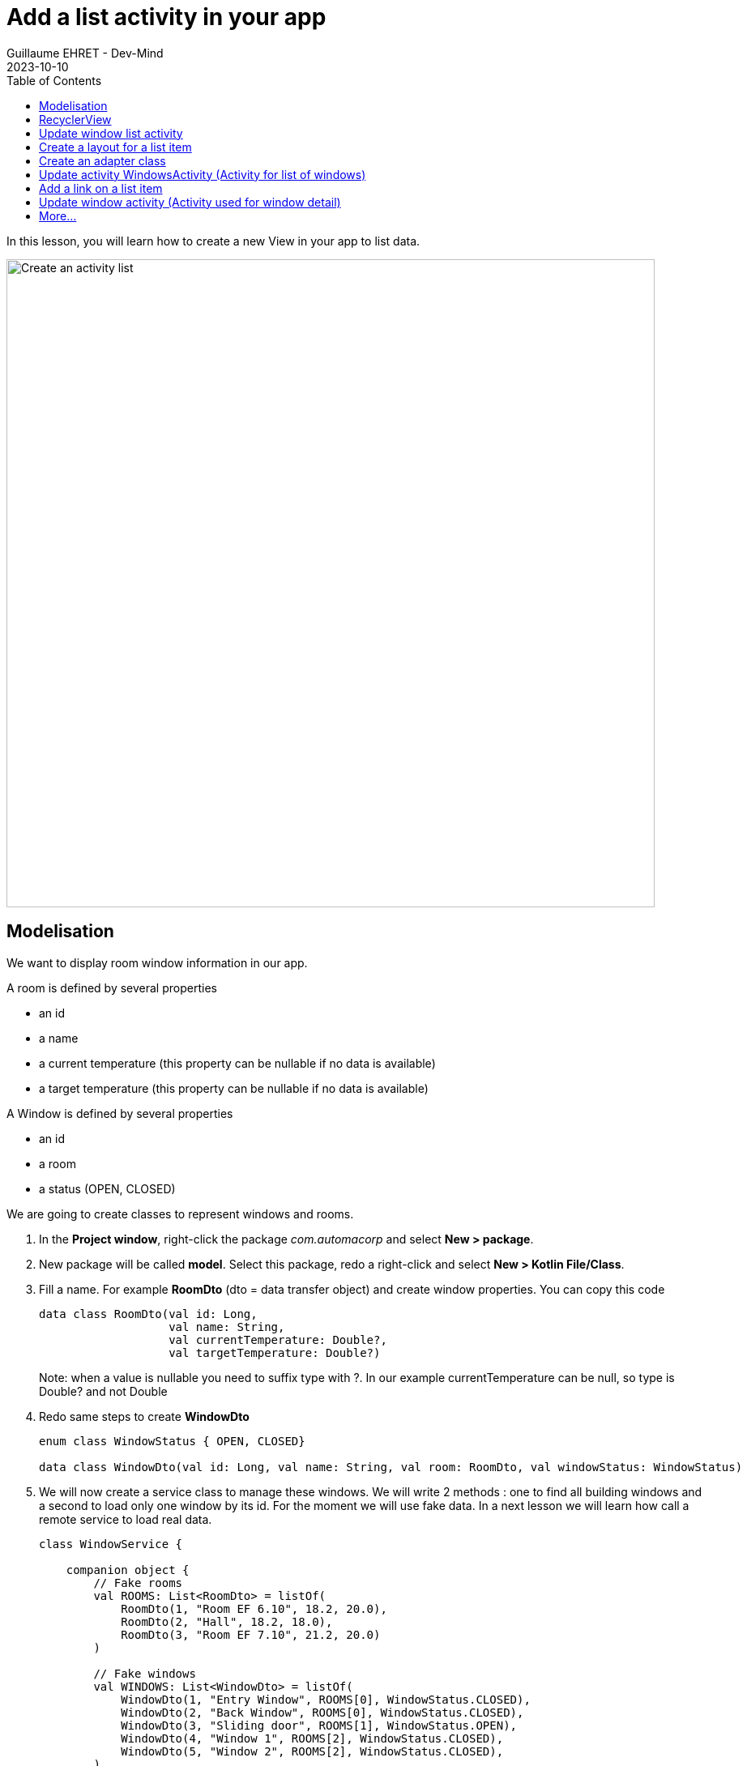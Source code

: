 :doctitle: Add a list activity in your app
:description: In this lesson you will learn how add an activity to list elements
:keywords: Android
:author: Guillaume EHRET - Dev-Mind
:revdate: 2023-10-10
:category: Android
:teaser: In this lesson you will learn how add an activity to list elements
:imgteaser: ../../img/training/android/android-activity-list.png
:toc:

In this lesson, you will learn how to create a new View in your app to list data.

image::../../img/training/android/android-activity-list.png[Create an activity list, width=800]

== Modelisation

We want to display room window information in our app.

A room is defined by several properties

* an id
* a name
* a current temperature (this property can be nullable if no data is available)
* a target temperature (this property can be nullable if no data is available)

A Window is defined by several properties

* an id
* a room
* a status (OPEN, CLOSED)

We are going to create classes to represent windows and rooms.

1. In the *Project window*, right-click the package _com.automacorp_ and select *New > package*.
2. New package will be called *model*. Select this package, redo a right-click and select *New > Kotlin File/Class*.
3. Fill a name. For example *RoomDto* (dto = data transfer object) and create window properties. You can copy this code
+
[source,kotlin,subs="specialchars"]
----

data class RoomDto(val id: Long,
                   val name: String,
                   val currentTemperature: Double?,
                   val targetTemperature: Double?)
----
+
Note: when a value is nullable you need to suffix type with ?. In our example currentTemperature can be null, so type is Double? and not Double
+
4. Redo same steps to create *WindowDto*
+
[source,kotlin,subs="specialchars"]
----
enum class WindowStatus { OPEN, CLOSED}

data class WindowDto(val id: Long, val name: String, val room: RoomDto, val windowStatus: WindowStatus)
----
+
5. We will now create a service class to manage these windows. We will write 2 methods : one to find all building windows and a second to load only one window by its id. For the moment we will use fake data. In a next lesson we will learn how call a remote service to load real data.
+
[source,kotlin,subs="specialchars"]
----
class WindowService {

    companion object {
        // Fake rooms
        val ROOMS: List<RoomDto> = listOf(
            RoomDto(1, "Room EF 6.10", 18.2, 20.0),
            RoomDto(2, "Hall", 18.2, 18.0),
            RoomDto(3, "Room EF 7.10", 21.2, 20.0)
        )

        // Fake windows
        val WINDOWS: List<WindowDto> = listOf(
            WindowDto(1, "Entry Window", ROOMS[0], WindowStatus.CLOSED),
            WindowDto(2, "Back Window", ROOMS[0], WindowStatus.CLOSED),
            WindowDto(3, "Sliding door", ROOMS[1], WindowStatus.OPEN),
            WindowDto(4, "Window 1", ROOMS[2], WindowStatus.CLOSED),
            WindowDto(5, "Window 2", ROOMS[2], WindowStatus.CLOSED),
        )
    }

    fun findById(id: Long) = WINDOWS.firstOrNull { it.id == id}

    fun findAll() = WINDOWS.sortedBy { it.name }
}
----

== RecyclerView

When you want to create a list view you will use a *RecyclerView* widget. This widget is able to manage a large data sets and scrool between elements.

The overall container for your user interface is a *RecyclerView* object that you add to your layout. The RecyclerView fills itself with views provided by a layout manager that you provide. The views in the list (used to dispaly items) are represented by view holder objects. Each view holder is in charge of displaying a single item with a view.

image::../../img/training/android/android-listview.png[Android RecyclerView]

For example, if your list shows music collection, each view holder might represent a single album. The RecyclerView creates only as many view holders as are needed to display the on-screen portion of the dynamic content, plus a few extra. As the user scrolls through the list, the RecyclerView takes the off-screen views and rebinds them to the data which is scrolling onto the screen.

The view holder objects are managed by an adapter (create by extending *RecyclerView.Adapter*). This adapter creates view holders as needed. The adapter also binds the view holders to their data. It does this by assigning the view holder to a position.

== Update window list activity

In link:android-add-menu.html#_create_a_new_activity[last session] you added an activity with just a TextView inside.

1. Open *res > layout > activity_windows.xml* and delete the TextView
2. In *common palette* select a *RecyclerView* widget and drag into your layout below your welcome message. A dialog should ask you if you want to add lib *androidx.recyclerview:recyclerview:+* in your app. Click on *OK* button to let Android Studio add this dependency in your Gradle config file (_build.gradle (Module app)_)
3. This *RecyclerView* widget should have these properties
+
* *id* : _list_windows_
* *margins* : _16dp_ Apply a top, right and left margin
* *layout_width* : widget should take all the width (0dp or match_parent)
* *layout_height* : widget should take all the height (0dp or match_parent)
+
video::yflnKerjG0Q[youtube, width=600, height=330]

== Create a layout for a list item

1. Select *res > layout* right click and choose *New > Layout resource file*
2. Name your future layout *activity_windows_item.xml*
3. In *Component Tree* panel (below Plaette panel) select ConstraintLayout (the main viewgroup) *and update property* *layout_height* to _wrap_content_. If you don't, the view will always fill all the available height on its parent (our recyclerview) and you will still only see one element in your list and others will be hidden.
4. Add 3 *Textviews*
+
* A TextView on the left to display window status
** *id* : _txt_status_
** *marginStart* : _16dp_
** *marginTop* : _16dp_
** *marginBottom* : _16dp_
** *layout_width* : _100dp_
** *textStyle* : _bold_
** *textAppearance* : _@style/TextAppearance.AppCompat.Large_
** *capitalize* : _characters_
** *text* : _empty_
* A TextView on the right to display window name
** *id* : _txt_window_name_
** *marginStart* : _16dp_
** *marginTop* : _8dp_
** *marginEnd* : _16dp_
** *marginEnd* : _16dp_
** *layout_width* : _0dp_
** *text* : _empty_
* A last TextView to display window room
** *id* : _txt_window_room_
** *marginStart* : _16dp_
** *marginTop* : _8dp_
** *marginBottom* : _8dp_
** *marginEnd* : _16dp_
** *layout_width* : _0dp_
** *textAppearance* : _@style/TextAppearance.AppCompat.Small_
** *capitalize* : _characters_
** *text* : _empty_
+
image::../../img/training/android/android-window-item.png[Android item layout]

== Create an adapter class

As we see in link:android-add-activity-list.html#_recyclerview[previous chapter], an adapter manages the view holder objects. The adapter also binds the view holders to their data. It does this by assigning the view holder to a position.

1. In the *Project window*, right-click the package _com.automacorp.model_ and right-click and select *New > Kotlin File/Class*. We will create a new class called *WindowsAdapterView*
2. You can copy this code inside
+
[source,kotlin,subs="specialchars"]
----
class WindowAdapter : RecyclerView.Adapter<WindowAdapter.WindowViewHolder>() { // (1)

    inner class WindowViewHolder(view: View) : RecyclerView.ViewHolder(view) { // (2)
        val name: TextView = view.findViewById(R.id.txt_window_name)
        val room: TextView = view.findViewById(R.id.txt_window_room)
        val status: TextView = view.findViewById(R.id.txt_status)
    }

    private val items = mutableListOf<WindowDto>() // (3)

    fun update(windows: List<WindowDto>) {  // (4)
        items.clear()
        items.addAll(windows)
        notifyDataSetChanged()
    }

    override fun getItemCount(): Int = items.size // (5)

    override fun onCreateViewHolder(parent: ViewGroup, viewType: Int): WindowViewHolder { // (6)
        val view = LayoutInflater.from(parent.context)
            .inflate(R.layout.activity_windows_item, parent, false)
        return WindowViewHolder(view)
    }

    override fun onBindViewHolder(holder: WindowViewHolder, position: Int) {  // (7)
        val window = items[position]
        holder.apply {
            name.text = window.name
            status.text = window.windowStatus.toString()
            room.text = window.room.name
        }
    }
}
----
+
* (1) an adapter must implement *RecyclerView.Adapter* wich manage a *RecyclerView.ViewHolder*
* (2) we create a *WindowViewHolder* which is able to hold fields defined in layout *activity_windows_item.xml*. When you scroll through the list view, system does not recreate these fields. It will update the values via method (7)
* (3) adapter has a mutable list to store elements to display
* (4) method used to update the list content. This method will be called when data will be ready
* (5) *RecyclerView.Adapter* abstract class asks you to implement a first method that returns the number of records
* (6) *RecyclerView.Adapter* abstract class asks you to implement a second method used to initialize a *ViewHolder*
** we inflate *activity_windows_item.xml* layout
** we send it to  *ViewHolder* constructor
* (7) *RecyclerView.Adapter* abstract class asks you to implement a last method to define what to do when position in the list changes

== Update activity WindowsActivity (Activity for list of windows)

We need to update *WindowsActivity* to initialize the recycler view

[source,kotlin,subs="specialchars"]
----
class WindowsActivity : BasicActivity() {

    private val windowService = WindowService() // (1)

    override fun onCreate(savedInstanceState: Bundle?) {
        super.onCreate(savedInstanceState)
        setContentView(R.layout.activity_windows)

        val recyclerView = findViewById<RecyclerView>(R.id.list_windows) // (2)
        val adapter = WindowAdapter() // (3)

        recyclerView.layoutManager = LinearLayoutManager(this)
        recyclerView.addItemDecoration(DividerItemDecoration(this, DividerItemDecoration.VERTICAL))
        recyclerView.setHasFixedSize(true)
        recyclerView.adapter = adapter

        adapter.update(windowService.findAll()) // (4)
    }
}
----

* (1) we instantiate service created in link:android-add-activity-list.html#_modelisation[first chapter] of this lesson
* (2) we find the recycler view defined in layout by its id `list_windows`
* (3) adapter is created and recycler view properties are defined
* (4) on the last step we update adapter data

You can now open a list screen as this screenshot

image::../../img/training/android/android-list.png[Android list example]

== Add a link on a list item

At this step we have a list of windows. We would now like to open the detail of a window when the user clicks on an item in the list.

You need to define an interface which defines a method called when a user clicks on an element

[source,kotlin,subs="specialchars"]
----
interface OnWindowSelectedListener {
   fun onWindowSelected(id: Long)
}
----

* *WindowsActivity* will implement this interface and it will able to call *WindowActivity* and send it the given id
* *WindowAdapter* will receive an instance of this interface (ie WindowsActivity) and call the method when a user will click on a line

[source,kotlin,subs="specialchars"]
----
class WindowAdapter(val listener: OnWindowSelectedListener): RecyclerView.Adapter<WindowAdapter.WindowViewHolder>() {
   // ...

    override fun onBindViewHolder(holder: WindowViewHolder, position: Int) {
        val window = items[position]
        holder.apply {
            name.text = window.name
            status.text = window.windowStatus.toString()
            room.text = window.room.name
            itemView.setOnClickListener { listener.onWindowSelected(window.id) } // (1)
        }
    }

    override fun onViewRecycled(holder: WindowViewHolder) { // (2)
        super.onViewRecycled(holder)
        holder.apply {
            itemView.setOnClickListener(null)
        }

    }
}
----
* (1) listener is called when someone clicks on an item
* (2) *it's very important to clear OnClickListener when a view holder is recycled to prevent memory leaks*

You can now update *WindowsActivity*

[source,kotlin,subs="specialchars"]
----
class WindowsActivity : BasicActivity(), OnWindowSelectedListener {
   //...

   override fun onWindowSelected(id: Long) {
      val intent = Intent(this, WindowActivity::class.java).putExtra(WINDOW_NAME_PARAM, id)
      startActivity(intent)
   }
}
----

Don't forget to update *WindowAdapter* constructor `val adapter = WindowAdapter(this)` in *WindowsActivity*

== Update window activity (Activity used for window detail)

For the moment window activity only display a name sent by *MainActivity*

1. Update *MainActivity* and delete *Button* View and *EditText* widget used to send a name
2. Update *WindowActivity* to read a given id in intent and use it to load and update your view. For example
+
[source,kotlin,subs="specialchars"]
----
val id = intent.getLongExtra(WINDOW_NAME_PARAM, 0)
val window = windowService.findById(id)

if (window != null) {
    findViewById<TextView>(R.id.txt_window_name).text = window.name
    findViewById<TextView>(R.id.txt_room_name).text = window.room.name
    findViewById<TextView>(R.id.txt_window_current_temperature).text = window.room.currentTemperature?.toString()
    findViewById<TextView>(R.id.txt_window_target_temperature).text = window.room.targetTemperature?.toString()
    findViewById<TextView>(R.id.txt_window_status).text = window.status.toString()
}
----
+
3. Update layout *activity_window.xml* to display 5 *TextView* identified by _txt_window_name_, _txt_room_name_, _txt_window_current_temperature_, _txt_window_target_temperature_, _txt_window_status_
4. Remember to use labels with strings defined in *res> values> strings.xml*
+
[source,xml,subs="specialchars"]
----
<string name="act_window_name">Window name</string>
<string name="act_window_room">Room</string>
<string name="act_window_room_target_temp">Target room temperature</string>
<string name="act_window_room_current_temp">Current room temperature</string>
<string name="act_window_status">Status</string>
----
+
5. When you launch your app you should see a screen as this one
+
image::../../img/training/android/android-detail.png[Android detail example]

== More...

If you want more explanations about RecyclerView you can read this https://codelabs.developers.google.com/codelabs/kotlin-android-training-recyclerview-fundamentals/index.html?index=..%2F..android-kotlin-fundamentals#2[codelabs] made by Google
